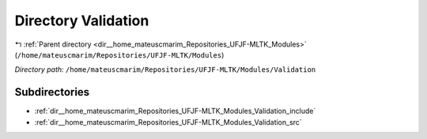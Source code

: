 .. _dir__home_mateuscmarim_Repositories_UFJF-MLTK_Modules_Validation:


Directory Validation
====================


|exhale_lsh| :ref:`Parent directory <dir__home_mateuscmarim_Repositories_UFJF-MLTK_Modules>` (``/home/mateuscmarim/Repositories/UFJF-MLTK/Modules``)

.. |exhale_lsh| unicode:: U+021B0 .. UPWARDS ARROW WITH TIP LEFTWARDS

*Directory path:* ``/home/mateuscmarim/Repositories/UFJF-MLTK/Modules/Validation``

Subdirectories
--------------

- :ref:`dir__home_mateuscmarim_Repositories_UFJF-MLTK_Modules_Validation_include`
- :ref:`dir__home_mateuscmarim_Repositories_UFJF-MLTK_Modules_Validation_src`



